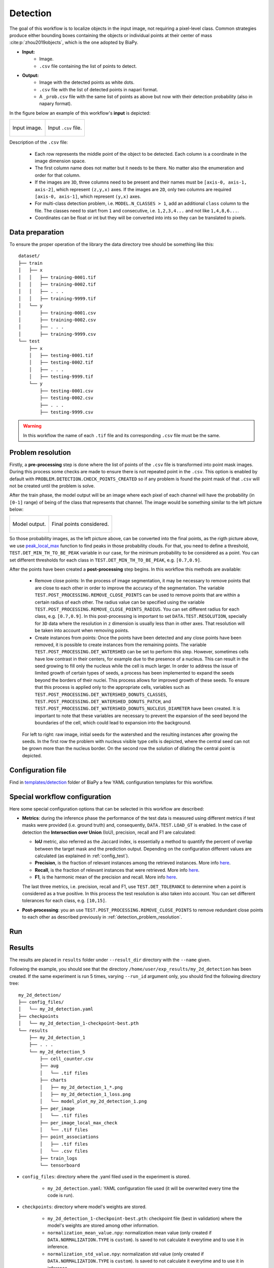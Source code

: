 .. _detection:

Detection
---------

The goal of this workflow is to localize objects in the input image, not requiring a pixel-level class. Common strategies produce either bounding boxes containing the objects or individual points at their center of mass :cite:p:`zhou2019objects`, which is the one adopted by BiaPy. 

* **Input:** 
    * Image. 
    * ``.csv`` file containing the list of points to detect. 
* **Output:**
    * Image with the detected points as white dots.
    * ``.csv`` file with the list of detected points in napari format.
    * A ``_prob.csv`` file with the same list of points as above but now with their detection probability (also in napary format). 


In the figure below an example of this workflow's **input** is depicted:

.. list-table::

  * - .. figure:: ../img/detection_image_input.png
         :align: center

         Input image.  

    - .. figure:: ../img/detection_csv_input.svg
         :align: center

         Input ``.csv`` file. 

Description of the ``.csv`` file:
  
  * Each row represents the middle point of the object to be detected. Each column is a coordinate in the image dimension space. 

  * The first column name does not matter but it needs to be there. No matter also the enumeration and order for that column.
  
  * If the images are ``3D``, three columns need to be present and their names must be ``[axis-0, axis-1, axis-2]``, which represent ``(z,y,x)`` axes. If the images are ``2D``, only two columns are required ``[axis-0, axis-1]``, which represent ``(y,x)`` axes. 

  * For multi-class detection problem, i.e. ``MODEL.N_CLASSES > 1``, add an additional ``class`` column to the file. The classes need to start from ``1`` and consecutive, i.e. ``1,2,3,4...`` and not like ``1,4,8,6...``. 

  * Coordinates can be float or int but they will be converted into ints so they can be translated to pixels. 

.. _detection_data_prep:

Data preparation
~~~~~~~~~~~~~~~~

To ensure the proper operation of the library the data directory tree should be something like this: ::

    dataset/
    ├── train
    │   ├── x
    │   │   ├── training-0001.tif
    │   │   ├── training-0002.tif
    │   │   ├── . . .
    │   │   ├── training-9999.tif
    │   └── y
    │       ├── training-0001.csv
    │       ├── training-0002.csv
    │       ├── . . .
    │       ├── training-9999.csv
    └── test
        ├── x
        │   ├── testing-0001.tif
        │   ├── testing-0002.tif
        │   ├── . . .
        │   ├── testing-9999.tif
        └── y
            ├── testing-0001.csv
            ├── testing-0002.csv
            ├── . . .
            ├── testing-9999.csv

.. warning:: In this workflow the name of each ``.tif`` file and its corresponding ``.csv`` file must be the same. 

.. _detection_problem_resolution:

Problem resolution
~~~~~~~~~~~~~~~~~~

Firstly, a **pre-processing** step is done where the list of points of the ``.csv`` file is transformed into point mask images. During this process some checks are made to ensure there is not repeated point in the ``.csv``. This option is enabled by default with ``PROBLEM.DETECTION.CHECK_POINTS_CREATED`` so if any problem is found the point mask of that ``.csv`` will not be created until the problem is solve. 

After the train phase, the model output will be an image where each pixel of each channel will have the probability (in ``[0-1]`` range) of being of the class that represents that channel. The image would be something similar to the left picture below:

.. list-table::

  * - .. figure:: ../img/detection_probs.png
         :align: center

         Model output.   

    - .. figure:: ../img/detected_points.png
         :align: center

         Final points considered. 


So those probability images, as the left picture above, can be converted into the final points, as the rigth picture above, we use `peak_local_max <https://scikit-image.org/docs/stable/api/skimage.feature.html#peak-local-max>`__ function to find peaks in those probability clouds. For that, you need to define a threshold, ``TEST.DET_MIN_TH_TO_BE_PEAK`` variable in our case, for the minimum probability to be considered as a point. You can set different thresholds for each class in ``TEST.DET_MIN_TH_TO_BE_PEAK``, e.g. ``[0.7,0.9]``. 

After the points have been created a **post-processing** step begins. In this workflow this methods are available:

    * Remove close points: In the process of image segmentation, it may be necessary to remove points that are close to each other in order to improve the accuracy of the segmentation. The variable ``TEST.POST_PROCESSING.REMOVE_CLOSE_POINTS`` can be used to remove points that are within a certain radius of each other. The radius value can be specified using the variable ``TEST.POST_PROCESSING.REMOVE_CLOSE_POINTS_RADIUS``. You can set different radius for each class, e.g. ``[0.7,0.9]``. In this post-processing is important to set ``DATA.TEST.RESOLUTION``, specially for ``3D`` data where the resolution in ``z`` dimension is usually less than in other axes. That resolution will be taken into account when removing points. 
    * Create instances from points: Once the points have been detected and any close points have been removed, it is possible to create instances from the remaining points. The variable ``TEST.POST_PROCESSING.DET_WATERSHED`` can be set to perform this step. However, sometimes cells have low contrast in their centers, for example due to the presence of a nucleus. This can result in the seed growing to fill only the nucleus while the cell is much larger. In order to address the issue of limited growth of certain types of seeds, a process has been implemented to expand the seeds beyond the borders of their nuclei. This process allows for improved growth of these seeds. To ensure that this process is applied only to the appropriate cells, variables such as ``TEST.POST_PROCESSING.DET_WATERSHED_DONUTS_CLASSES``, ``TEST.POST_PROCESSING.DET_WATERSHED_DONUTS_PATCH``, and ``TEST.POST_PROCESSING.DET_WATERSHED_DONUTS_NUCLEUS_DIAMETER`` have been created. It is important to note that these variables are necessary to prevent the expansion of the seed beyond the boundaries of the cell, which could lead to expansion into the background.

    .. figure:: ../img/donuts_cell_det_watershed_illustration.png
        :width: 400px
        :align: center
        
        For left to right: raw image, initial seeds for the watershed and the resulting instances after growing the seeds. In the first row the problem with nucleus visible type cells is depicted, where the central seed can not be grown more than the nucleus border. On the second row the solution of dilating the central point is depicted. 

Configuration file
~~~~~~~~~~~~~~~~~~

Find in `templates/detection <https://github.com/BiaPyX/BiaPy/tree/master/templates/detection>`__ folder of BiaPy a few YAML configuration templates for this workflow. 


Special workflow configuration
~~~~~~~~~~~~~~~~~~~~~~~~~~~~~~

Here some special configuration options that can be selected in this workflow are described:

* **Metrics**: during the inference phase the performance of the test data is measured using different metrics if test masks were provided (i.e. ground truth) and, consequently, ``DATA.TEST.LOAD_GT`` is enabled. In the case of detection the **Intersection over Union** (IoU), precision, recall and F1 are calculated:

  * **IoU** metric, also referred as the Jaccard index, is essentially a method to quantify the percent of overlap between the target mask and the prediction output. Depending on the configuration different values are calculated (as explained in :ref:`config_test`). 

  * **Precision**, is the fraction of relevant instances among the retrieved instances. More info `here <https://en.wikipedia.org/wiki/Precision_and_recall>`__.

  * **Recall**, is the fraction of relevant instances that were retrieved. More info `here <https://en.wikipedia.org/wiki/Precision_and_recall>`__.

  * **F1**, is the harmonic mean of the precision and recall. More info `here <https://en.wikipedia.org/wiki/F-score>`__.

  The last three metrics, i.e. precision, recall and F1, use ``TEST.DET_TOLERANCE`` to determine when a point is considered as a true positive. In this process the test resolution is also taken into account. You can set different tolerances for each class, e.g. ``[10,15]``.

* **Post-processing**: you an use ``TEST.POST_PROCESSING.REMOVE_CLOSE_POINTS`` to remove redundant close points to each other as described previously in :ref:`detection_problem_resolution`.

Run
~~~

.. tabs::

   .. tab:: Command line

        Open a terminal as described in :ref:`installation`. For instance, using `2d_detection.yaml <https://github.com/BiaPyX/BiaPy/blob/master/templates/detection/2d_detection.yaml>`__ template file, the code can be run as follows:

        .. code-block:: bash
            
            # Configuration file
            job_cfg_file=/home/user/2d_detection.yaml       
            # Where the experiment output directory should be created
            result_dir=/home/user/exp_results  
            # Just a name for the job
            job_name=my_2d_detection      
            # Number that should be increased when one need to run the same job multiple times (reproducibility)
            job_counter=1
            # Number of the GPU to run the job in (according to 'nvidia-smi' command)
            gpu_number=0                   

            # Move where BiaPy installation resides
            cd BiaPy

            # Load the environment
            conda activate BiaPy_env
            source $CONDA_PREFIX/etc/conda/activate.d/env_vars.sh
            
            python -u main.py \
                --config $job_cfg_file \
                --result_dir $result_dir  \ 
                --name $job_name    \
                --run_id $job_counter  \
                --gpu $gpu_number  


        For multi-GPU training you can call BiaPy as follows:

        .. code-block:: bash
            
            gpu_number="0, 1, 2"
            python -u -m torch.distributed.run \
                --nproc_per_node=3 \
                main.py \
                --config $job_cfg_file \
                --result_dir $result_dir  \ 
                --name $job_name    \
                --run_id $job_counter  \
                --gpu $gpu_number  

        ``nproc_per_node`` need to be equal to the number of GPUs you are using (e.g. ``gpu_number`` length).

   .. tab:: Docker 

        Open a terminal as described in :ref:`installation`. For instance, using `2d_detection.yaml <https://github.com/BiaPyX/BiaPy/blob/master/templates/detection/2d_detection.yaml>`__ template file, the code can be run as follows:

        .. code-block:: bash                                                                                                    

            # Configuration file
            job_cfg_file=/home/user/2d_detection.yaml
            # Path to the data directory
            data_dir=/home/user/data
            # Where the experiment output directory should be created
            result_dir=/home/user/exp_results
            # Just a name for the job
            job_name=my_2d_detection
            # Number that should be increased when one need to run the same job multiple times (reproducibility)
            job_counter=1
            # Number of the GPU to run the job in (according to 'nvidia-smi' command)
            gpu_number=0

            docker run --rm \
                --gpus "device=$gpu_number" \
                --mount type=bind,source=$job_cfg_file,target=$job_cfg_file \
                --mount type=bind,source=$result_dir,target=$result_dir \
                --mount type=bind,source=$data_dir,target=$data_dir \
                BiaPyX/biapy \
                    -cfg $job_cfg_file \
                    -rdir $result_dir \
                    -name $job_name \
                    -rid $job_counter \
                    -gpu $gpu_number

        .. note:: 
            Note that ``data_dir`` must contain all the paths ``DATA.*.PATH`` and ``DATA.*.GT_PATH`` so the container can find them. For instance, if you want to only train in this example ``DATA.TRAIN.PATH`` and ``DATA.TRAIN.GT_PATH`` could be ``/home/user/data/train/x`` and ``/home/user/data/train/y`` respectively. 


   .. tab:: Google Colab
        Two different options depending on the image dimension: 

        .. |detection_2D_colablink| image:: https://colab.research.google.com/assets/colab-badge.svg
            :target: https://colab.research.google.com/github/BiaPyX/BiaPy/blob/master/notebooks/detection/BiaPy_2D_Detection.ipynb

        .. |detection_3D_colablink| image:: https://colab.research.google.com/assets/colab-badge.svg
            :target: https://colab.research.google.com/github/BiaPyX/BiaPy/blob/master/notebooks/detection/BiaPy_3D_Detection.ipynb

        * 2D: |detection_2D_colablink|

        * 3D: |detection_3D_colablink|

.. _detection_results:

Results                                                                                                                 
~~~~~~~  

The results are placed in ``results`` folder under ``--result_dir`` directory with the ``--name`` given. 

Following the example, you should see that the directory ``/home/user/exp_results/my_2d_detection`` has been created. If the same experiment is run 5 times, varying ``--run_id`` argument only, you should find the following directory tree: ::

    my_2d_detection/
    ├── config_files/
    │   └── my_2d_detection.yaml                                                                                                           
    ├── checkpoints
    │   └── my_2d_detection_1-checkpoint-best.pth
    └── results
        ├── my_2d_detection_1
        ├── . . .
        └── my_2d_detection_5
            ├── cell_counter.csv
            ├── aug
            │   └── .tif files
            ├── charts
            │   ├── my_2d_detection_1_*.png
            │   ├── my_2d_detection_1_loss.png
            │   └── model_plot_my_2d_detection_1.png
            ├── per_image
            │   └── .tif files
            ├── per_image_local_max_check
            │   └── .tif files
            ├── point_associations
            │   ├── .tif files
            │   └── .csv files  
            ├── train_logs
            └── tensorboard

* ``config_files``: directory where the .yaml filed used in the experiment is stored. 

    * ``my_2d_detection.yaml``: YAML configuration file used (it will be overwrited every time the code is run).

* ``checkpoints``: directory where model's weights are stored.

    * ``my_2d_detection_1-checkpoint-best.pth``: checkpoint file (best in validation) where the model's weights are stored among other information.

    * ``normalization_mean_value.npy``: normalization mean value (only created if ``DATA.NORMALIZATION.TYPE`` is ``custom``). Is saved to not calculate it everytime and to use it in inference.  
    
    * ``normalization_std_value.npy``: normalization std value (only created if ``DATA.NORMALIZATION.TYPE`` is ``custom``). Is saved to not calculate it everytime and to use it in inference. 
    
* ``results``: directory where all the generated checks and results will be stored. There, one folder per each run are going to be placed.

    * ``my_2d_detection_1``: run 1 experiment folder. 

        * ``cell_counter.csv``: file with a counter of detected objects for each test sample.

        * ``aug``: image augmentation samples.

        * ``charts``:  

             * ``my_2d_detection_1_*.png``: Plot of each metric used during training.

             * ``my_2d_detection_1_loss.png``: Loss over epochs plot (when training is done). 

             * ``model_plot_my_2d_detection_1.png``: plot of the model.

        * ``per_image``:

            * ``.tif files``: reconstructed images from patches.  

        * ``per_image_local_max_check``: 

            * ``.tif files``: Same as ``per_image`` but with the final detected points.

        * ``point_associations``: optional. Only if ground truth was provided.

            * ``.tif files``: prediction (``_pred_ids``) and ground truth (``_gt_ids``) ids. 

            * ``.csv files``: false positives (``_fp``) and ground truth associations (``_gt_assoc``). 

        * ``train_logs``: each row represents a summary of each epoch stats. Only avaialable if training was done.
        
        * ``tensorboard``: Tensorboard logs.

.. note:: 

  Here, for visualization purposes, only ``my_2d_detection_1`` has been described but ``my_2d_detection_2``, ``my_2d_detection_3``, ``my_2d_detection_4`` and ``my_2d_detection_5`` will follow the same structure.




